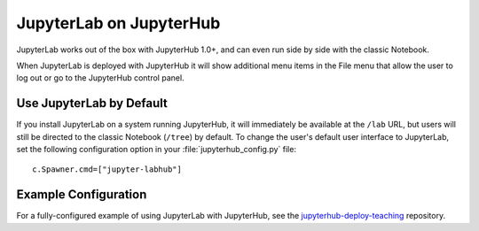 .. _jupyterhub:

JupyterLab on JupyterHub
========================

JupyterLab works out of the box with JupyterHub 1.0+, and can even run side by side
with the classic Notebook.

When JupyterLab is deployed with JupyterHub it will show additional menu
items in the File menu that allow the user to log out or go to the JupyterHub
control panel.

Use JupyterLab by Default
-------------------------

If you install JupyterLab on a system running JupyterHub, it will immediately be
available at the ``/lab`` URL, but users will still be directed to the classic
Notebook (``/tree``) by default. To change the user's default user interface to
JupyterLab, set the following configuration option in your
:file:`jupyterhub_config.py` file::

    c.Spawner.cmd=["jupyter-labhub"]

Example Configuration
---------------------

For a fully-configured example of using JupyterLab with JupyterHub, see
the `jupyterhub-deploy-teaching
<https://github.com/jupyterhub/jupyterhub-deploy-teaching>`__ repository.
